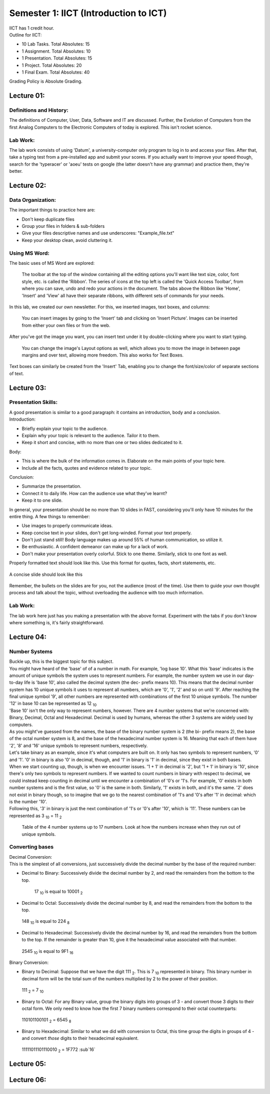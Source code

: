 .. _s1-ict-intro:

Semester 1: IICT (Introduction to ICT)
======================================

| IICT has 1 credit hour. 

| Outline for IICT:

*    10 Lab Tasks. Total Absolutes: 15
*    1 Assignment. Total Absolutes: 10
*    1 Presentation. Total Absolutes: 15
*    1 Project. Total Absolutes: 20
*    1 Final Exam. Total Absolutes: 40


| Grading Policy is Absolute Grading.

.. _s1-ict-l01:

Lecture 01:
-----------
Definitions and History:
^^^^^^^^^^^^^^^^^^^^^^^^
| The definitions of Computer, User, Data, Software and IT are discussed. Further, the Evolution of Computers from the first Analog Computers to the Electronic Computers of today is explored. This isn't rocket science.

Lab Work:
^^^^^^^^^
| The lab work consists of using 'Datum', a university-computer only program to log in to and access your files. After that, take a typing test from a pre-installed app and submit your scores. If you actually want to improve your speed though, search for the 'typeracer' or 'aoeu' tests on google (the latter doesn't have any grammar) and practice them, they're better.

.. _s1-ict-l02:

Lecture 02:
-----------
Data Organization:
^^^^^^^^^^^^^^^^^^
| The important things to practice here are:
* 	 Don't keep duplicate files
* 	 Group your files in folders & sub-folders
*	 Give your files descriptive names and use underscores: "Example_file.txt"
*    Keep your desktop clean, avoid cluttering it.

Using MS Word:
^^^^^^^^^^^^^^
| The basic uses of MS Word are explored:
.. figure:: images/mswordone.png
   :scale: 50 %
   :alt: image showing ribbon and quick access toolbar

   The toolbar at the top of the window containing all the editing options you'll want like text size, color, font style, etc. is called the 'Ribbon'. The series of icons at the top left is called the 'Quick Access Toolbar', from where you can save, undo and redo your actions in the document. The tabs above the Ribbon like 'Home', 'Insert' and 'View' all have their separate ribbons, with different sets of commands for your needs.

| In this lab, we created our own newsletter. For this, we inserted images, text boxes, and columns:

.. figure:: images/mswordtwo.png
    :scale: 50 %
    :alt: figure showing how to insert images

    You can insert images by going to the 'Insert' tab and clicking on 'Insert Picture'. Images can be inserted from either your own files or from the web.

| After you've got the image you want, you can insert text under it by double-clicking where you want to start typing.

.. figure:: images/mswordthree.png
    :scale: 50%
    :alt: showing 'in front of text' option for image

    You can change the image's Layout options as well, which allows you to move the image in between page margins and over text, allowing more freedom. This also works for Text Boxes.
 
| Text boxes can similarly be created from the 'Insert' Tab, enabling you to change the font/size/color of separate sections of text.


.. _s1-ict-l03:

Lecture 03:
-----------
Presentation Skills:
^^^^^^^^^^^^^^^^^^^^

| A good presentation is similar to a good paragraph: it contains an introduction, body and a conclusion.

| Introduction:
*    Briefly explain your topic to the audience.
*    Explain why your topic is relevant to the audience. Tailor it to them.
*    Keep it short and concise, with no more than one or two slides dedicated to it.

| Body:
*    This is where the bulk of the information comes in. Elaborate on the main points of your topic here.
*    Include all the facts, quotes and evidence related to your topic.

| Conclusion:
*    Summarize the presentation.
*    Connect it to daily life. How can the audience use what they've learnt? 
*    Keep it to one slide.

| In general, your presentation should be no more than 10 slides in FAST, considering you'll only have 10 minutes for the entire thing. A few things to remember:
*    Use images to properly communicate ideas.
*    Keep concise text in your slides, don't get long-winded. Format your text properly.
*    Don't just stand still! Body language makes up around 55% of human communication, so utilize it.
*    Be enthusiastic. A confident demeanor can make up for a lack of work.
*    Don't make your presentation overly colorful. Stick to one theme. Similarly, stick to one font as well.

| Properly formatted text should look like this. Use this format for quotes, facts, short statements, etc.

.. figure:: images/format.png
    :scale: 80 % 
    :alt: an image showing properly formatted text

| A concise slide should look like this

.. figure:: images/carlsen4.png
    :scale: 85 %

| Remember, the bullets on the slides are for you, not the audience (most of the time). Use them to guide your own thought process and talk about the topic, without overloading the audience with too much information.

Lab Work:
^^^^^^^^^
| The lab work here just has you making a presentation with the above format. Experiment with the tabs if you don't know where something is, it's fairly straightforward.

.. _s1-iict-l04:

Lecture 04:
-----------
Number Systems
^^^^^^^^^^^^^^
| Buckle up, this is the biggest topic for this subject.
| You might have heard of the 'base' of of a number in math. For example, 'log base 10'. What this 'base' indicates is the amount of unique symbols the system uses to represent numbers. For example, the number system we use in our day-to-day life is 'base 10', also called the decimal system (the dec- prefix means 10). This means that the decimal number system has 10 unique symbols it uses to represent all numbers, which are '0', '1', '2' and so on until '9'. After reaching the final unique symbol '9', all other numbers are represented with combinations of the first 10 unique symbols. The number '12' in base 10 can be represented as 12 :sub:`10`
| 'Base 10' isn't the only way to represent numbers, however. There are 4 number systems that we're concerned with: Binary, Decimal, Octal and Hexadecimal. Decimal is used by humans, whereas the other 3 systems are widely used by computers.
| As you might've guessed from the names, the base of the binary number system is 2 (the bi- prefix means 2), the base of the octal number system is 8, and the base of the hexadecimal number system is 16. Meaning that each of them have '2', '8' and '16' unique symbols to represent numbers, respectively.
| Let's take binary as an example, since it's what computers are built on. It only has two symbols to represent numbers, '0' and '1'. '0' in binary is also '0' in decimal, though, and '1' in binary is '1' in decimal, since they exist in both bases.
| When we start counting up, though, is when we encounter issues. '1 + 1' in decimal is '2', but '1 + 1' in binary is '10', since there's only two symbols to represent numbers. If we wanted to count numbers in binary with respect to decimal, we could instead keep counting in decimal until we encounter a combination of '0's or '1's. For example, '0' exists in both number systems and is the first value, so '0' is the same in both. Similarly, '1' exists in both, and it's the same. '2' does not exist in binary though, so to imagine that we go to the nearest combination of '1's and '0's after '1' in decimal: which is the number '10'.
| Following this, '3' in binary is just the next combination of '1's or '0's after '10', which is '11'. These numbers can be represented as 3 :sub:`10` = 11 :sub:`2`

.. figure:: images/numbersystems.png
    :scale: 80%
    :alt: a table of the 4 number systems

    Table of the 4 number systems up to 17 numbers. Look at how the numbers increase when they run out of unique symbols.

Converting bases
^^^^^^^^^^^^^^^^
| Decimal Conversion:
| This is the simplest of all conversions, just successively divide the decimal number by the base of the required number:
*     Decimal to Binary: Successively divide the decimal number by 2, and read the remainders from the bottom to the top.
 .. figure:: images/decimaltobinary.png
    :scale: 90 %
            
    17 :sub:`10`  is equal to 10001 :sub:`2`

*     Decimal to Octal: Successively divide the decimal number by 8, and read the remainders from the bottom to the top.
.. figure:: images/octal.png

    148 :sub:`10` is equal to 224 :sub:`8`

*     Decimal to Hexadecimal: Successively divide the decimal number by 16, and read the remainders from the bottom to the top. If the remainder is greater than 10, give it the hexadecimal value associated with that number.
.. figure:: images/hexadecimal.png
        
    2545 :sub:`10` is equal to 9F1 :sub:`16`

| Binary Conversion:
*     Binary to Decimal: Suppose that we have the digit 111 :sub:`2`. This is 7 :sub:`10` represented in binary. This binary number in decimal form will be the total sum of the numbers multiplied by 2 to the power of their position. 
.. figure:: images/binarydecimal.png
    :scale: 80 %

    111 :sub:`2` = 7 :sub:`10`

*     Binary to Octal: For any Binary value, group the binary digits into groups of 3 - and convert those 3 digits to their octal form. We only need to know how the first 7 binary numbers correspond to their octal counterparts:
.. figure:: images/binarytooctal.png
    :scale: 80%

    110101100101 :sub:`2` = 6545 :sub:`8`

*     Binary to Hexadecimal: Similar to what we did with conversion to Octal, this time group the digits in groups of 4 - and convert *those* digits to their hexadecimal equivalent.
.. figure:: images/binarytohexadecimal.png
    :scale: 80%

    11111011101110010 :sub:`2` = 1F772 :sub`16`

        



.. _s1-ict-l05:

Lecture 05:
-----------

.. _s1-ict-l06:

Lecture 06:
-----------
